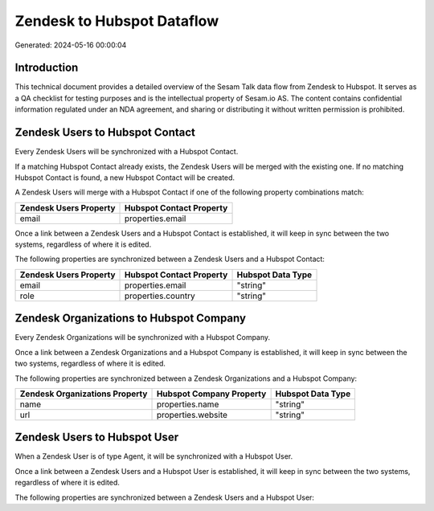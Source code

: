 ===========================
Zendesk to Hubspot Dataflow
===========================

Generated: 2024-05-16 00:00:04

Introduction
------------

This technical document provides a detailed overview of the Sesam Talk data flow from Zendesk to Hubspot. It serves as a QA checklist for testing purposes and is the intellectual property of Sesam.io AS. The content contains confidential information regulated under an NDA agreement, and sharing or distributing it without written permission is prohibited.

Zendesk Users to Hubspot Contact
--------------------------------
Every Zendesk Users will be synchronized with a Hubspot Contact.

If a matching Hubspot Contact already exists, the Zendesk Users will be merged with the existing one.
If no matching Hubspot Contact is found, a new Hubspot Contact will be created.

A Zendesk Users will merge with a Hubspot Contact if one of the following property combinations match:

.. list-table::
   :header-rows: 1

   * - Zendesk Users Property
     - Hubspot Contact Property
   * - email
     - properties.email

Once a link between a Zendesk Users and a Hubspot Contact is established, it will keep in sync between the two systems, regardless of where it is edited.

The following properties are synchronized between a Zendesk Users and a Hubspot Contact:

.. list-table::
   :header-rows: 1

   * - Zendesk Users Property
     - Hubspot Contact Property
     - Hubspot Data Type
   * - email
     - properties.email
     - "string"
   * - role
     - properties.country
     - "string"


Zendesk Organizations to Hubspot Company
----------------------------------------
Every Zendesk Organizations will be synchronized with a Hubspot Company.

Once a link between a Zendesk Organizations and a Hubspot Company is established, it will keep in sync between the two systems, regardless of where it is edited.

The following properties are synchronized between a Zendesk Organizations and a Hubspot Company:

.. list-table::
   :header-rows: 1

   * - Zendesk Organizations Property
     - Hubspot Company Property
     - Hubspot Data Type
   * - name
     - properties.name
     - "string"
   * - url
     - properties.website
     - "string"


Zendesk Users to Hubspot User
-----------------------------
When a Zendesk User is of type Agent, it  will be synchronized with a Hubspot User.

Once a link between a Zendesk Users and a Hubspot User is established, it will keep in sync between the two systems, regardless of where it is edited.

The following properties are synchronized between a Zendesk Users and a Hubspot User:

.. list-table::
   :header-rows: 1

   * - Zendesk Users Property
     - Hubspot User Property
     - Hubspot Data Type

